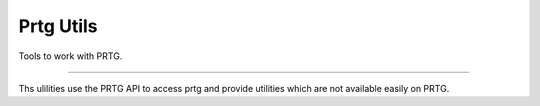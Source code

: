 Prtg Utils
=======================


Tools to work with PRTG.


----

Ths ulilities use the PRTG API to access prtg and provide
utilities which are not available easily on PRTG.
